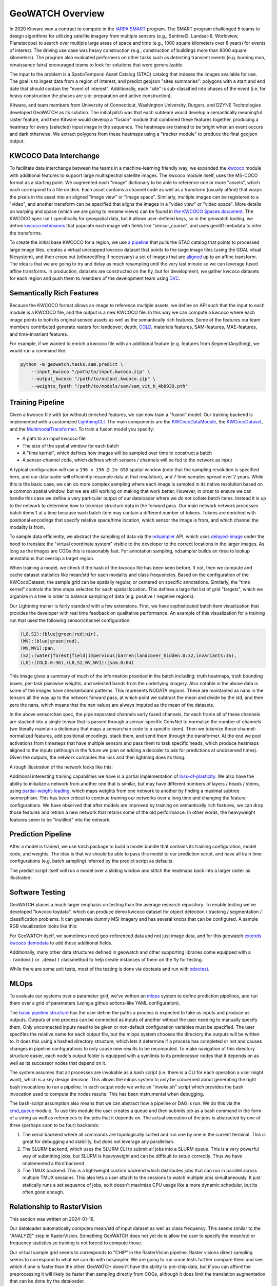 GeoWATCH Overview
=================

In 2020 Kitware won a contract to compete in the
`IARPA SMART <https://www.iarpa.gov/research-programs/smart>`_ program.
The SMART program challenged 5 teams to design algorithms for utilizing
satellite imagery from multiple sensors (e.g., Sentinel2, Landsat-8, Worldview,
Planetscope) to search over multiple large areas of space and time (e.g., 1000
square kilometers over 8 years) for events of interest. The driving use case
was heavy construction (e.g., construction of buildings more than 8000 square
kilometers). The program also evaluated performers on other tasks such as
detecting transient events (e.g. burning man, renaissance fairs) encouraged
teams to look for solutions that were generalizable.

The input to the problem is a SpatioTemporal Asset Catalog (STAC) catalog that
indexes the images available for use. The goal is to ingest data from a region
of interest, and predict geojson "sites summaries": polygons with a start and
end date that should contain the "event of interest". Additionally, each "site"
is sub-classified into phases of the event (i.e. for heavy construction the
phases are site-preparation and active construction).

Kitware, and team members from University of Connecticut, Washington
University, Rutgers, and DZYNE Technologies developed GeoWATCH as its
solution. The initial pitch was that each subteam would develop a semantically
meaningful raster feature, and then Kitware would develop a "fusion" module
that combined these features together, producing a heatmap for every (selected)
input image in the sequence.  The heatmaps are trained to be bright when an
event occurs and dark otherwise. We extract polygons from these heatmaps using
a "tracker module" to produce the final geojson output.

KWCOCO Data Interchange
-----------------------

To facilitate data interchange between the teams in a machine-learning friendly
way, we expanded the
`kwcoco <https://gitlab.kitware.com/computer-vision/kwcoco>`_ module with additional
features to support large multispectral satellite images.
The kwcoco module itself, uses the MS-COCO format as a starting point. We
augmented each "image" dictionary to be able to reference one or more "assets",
which each correspond to a file on disk. Each asset contains a channel code as
well as a transform (usually affine) that warps the pixels in the asset into an
aligned "image view" or "image space". Similarly, multiple images can be
registered to a "video", and another transform can be specified that aligns the
images in a "video view" or "video space". More details on warping and space (which we are going to rename views) can be found in
`the KWCOCO Spaces document
<https://gitlab.kitware.com/computer-vision/kwcoco/-/blob/40386202aa34ce9cf5b48fd3b93cd5e9a2fc0db0/docs/source/concepts/warping_and_spaces.rst>`_.
The KWCOCO spec isn't specifically for geospatial data, but it allows user-defined keys, so in the geowatch tooling, we define
`kwcoco extensions <https://gitlab.kitware.com/computer-vision/geowatch/-/blob/11da8ebfa94c2723d9649429331844e60d1bc7d6/geowatch/utils/kwcoco_extensions.py?ref_type=heads>`_ that populate
each image with fields like "sensor_coarse", and uses geotiff metadata to infer the transforms.

To create the initial base KWCOCO for a region, we use
`a pipeline <https://gitlab.kitware.com/computer-vision/geowatch/-/blob/11da8ebfa94c2723d9649429331844e60d1bc7d6/geowatch/cli/prepare_ta2_dataset.py>`_ that
pulls the STAC catalog that points to processed large image tiles,
creates a virtual uncropped kwcoco dataset that points to the large image tiles
(using the GDAL vitual filesystem), and then crops out (othorectifing if
necessary) a set of images that are
`aligned <https://gitlab.kitware.com/computer-vision/geowatch/-/blob/11da8ebfa94c2723d9649429331844e60d1bc7d6/geowatch/cli/coco_align.py?ref_type=heads>`_
up to an affine transform. The idea is that we are going to try and delay as
much resampling until the very last minute so we can leverage fused affine
transforms. In production, datasets are constructed on the fly, but for
development, we gather kwcoco datasets for each region and push them to members
of the development team using `DVC <https://dvc.org/>`_.

Semantically Rich Features
--------------------------

Because the KWCOCO format allows an image to reference multiple assets, we
define an API such that the input to each module is a KWCOCO file, and the
output is a new KWCOCO file.  In this way we can compute a kwcoco where each
image points to both its original sensed assets as well as the semantically
rich features.  Some of the features our team members contributed generate
rasters for: landcover, depth, `COLD <https://github.com/GERSL/pycold>`_,
materials features, SAM-features, MAE-features, and time-invariant features.

For example, if we wanted to enrich a kwcoco file
with an additional feature (e.g. features from SegmentAnything), we would run a
command like:

.. code:: bash

    python -m geowatch.tasks.sam.predict \
        --input_kwcoco "/path/to/input.kwcoco.zip" \
        --output_kwcoco "/path/to/output.kwcoco.zip" \
        --weights_fpath "/path/to/models/sam/sam_vit_h_4b8939.pth"


Training Pipeline
-----------------

Given a kwcoco file with (or without) enriched features, we can now train a
"fusion" model. Our training backend is implemented with a customized
`LightningCLI <https://gitlab.kitware.com/computer-vision/geowatch/-/blob/11da8ebfa94c2723d9649429331844e60d1bc7d6/geowatch/tasks/fusion/fit_lightning.py>`_.
The main components are the
`KWCocoDataModule <https://gitlab.kitware.com/computer-vision/geowatch/-/blob/11da8ebfa94c2723d9649429331844e60d1bc7d6/geowatch/tasks/fusion/datamodules/kwcoco_datamodule.py>`_, the `KWCocoDataset <https://gitlab.kitware.com/computer-vision/geowatch/-/blob/11da8ebfa94c2723d9649429331844e60d1bc7d6/geowatch/tasks/fusion/datamodules/kwcoco_dataset.py>`_, and the `MultimodalTransformer <https://gitlab.kitware.com/computer-vision/geowatch/-/blob/11da8ebfa94c2723d9649429331844e60d1bc7d6/geowatch/tasks/fusion/methods/channelwise_transformer.py>`_.
To train a fusion model you specify:

* A path to an input kwcoco file

* The size of the spatial window for each batch

* A "time kernel", which defines how images will be sampled over time to construct a batch

* A sensor-channel code, which defines which sensors / channels will be fed to the network as input

A typical configuration will use a ``196 x 196 @ 2m GSD`` spatial window (note
that the sampling resolution is specified here, and our dataloader will
efficiently resample data at that resolution), and 7 time samples spread over 2
years. While this is the basic case, we can do more complex sampling where each
image is sampled in its native resolution based on a common spatial window, but
we are still working on making that work better. However, in order to ensure we
can handle this case we define a very particular output of our dataloader where
we *do not* collate batch items.
Instead it is up to the network to determine how to tokenize structure data in
the forward pass.  Our main network network processes batch items 1 at a time
because each batch item may contain a different number of tokens. Tokens are
enriched with positional encodings that specify relative space/time location,
which sensor the image is from, and which channel the modality is from.

To sample data efficiently, we abstract the sampling of data via the
`ndsampler <https://gitlab.kitware.com/computer-vision/ndsampler/>`_ API, which uses
`delayed-image <https://gitlab.kitware.com/computer-vision/delayed_image>`_ under the hood to
translate the "virtual coordinate system" visible to the developer to the
correct locations in the larger images.  As long as the images are COGs this is
reasonably fast. For annotation sampling, ndsampler builds an rtree to lookup
annotations that overlap a target region.

When training a model, we check if the hash of the kwcoco file has been seen
before. If not, then we compute and cache dataset statistics like mean/std for
each modality and class frequencies. Based on the configuration of the
KWCocoDataset, the sample grid can be spatially regular, or centered on
specific annotations. Similarly, the "time kernel" controls the time steps
selected for each spatial location. This defines a large flat list of grid
"targets", which we organize in a tree in order to balance sampling of data
(e.g. positive / negative regions).

Our Lightning trainer is fairly standard with a few extensions. First, we have
sophisticated batch item visualization that provides the developer with real
time feedback on qualitative performance. An example of this visualization for a training run that
used the following sensor/channel configuration:

.. code::

    (L8,S2):(blue|green|red|nir),
    (WV):(blue|green|red),
    (WV,WV1):pan,
    (S2):(water|forest|field|impervious|barren|landcover_hidden.0:32,invariants:16),
    (L8):(COLD.0:36),(L8,S2,WV,WV1):(sam.0:64)

.. image:: https://data.kitware.com/api/v1/file/65a6deefd5d9e43895a66459/download?contentDisposition=inline

This image gives a summary of much of the information provided in the batch
including: truth heatmaps, truth bounding boxes, per-task pixelwise weights,
and selected bands from the underlying imagery. Also notable in the above data
is some of the images have checkerboard patterns. This represents NODATA
regions. These are maintained as nans in the tensors all the way up to the
network forward pass, at which point we subtract the mean and divide by the
std, and then zero the nans, which means that the nan values are always imputed
as the mean of the datasets.

In the above sensorchan spec, the pipe separated channels early fused channels,
for each frame all of these channels are stacked into a single tensor that is
passed through a sensor-specific ConvNet to normalize the number of channels
(we literally maintain a dictionary that maps a sensorchan code to a specific stem).
Then we tokenize these channel-normalized features, add positional encodings,
stack them, and send them through the transformer. At the end we pool
activations from timesteps that have multiple sensors and pass them to task
specific heads, which produce heatmaps aligned to the inputs (although in the
future we plan on adding a decoder to ask for predictions at unobserved times).
Given the outputs, the network computes the loss and then lightning does its
thing.

A rough illustration of the network looks like this:

.. image:: https://data.kitware.com/api/v1/file/65a6eb1ed5d9e43895a6645c/download

Additional interesting training capabilities we have is a partial
implementation of
`loss-of-plasticity <https://www.reddit.com/r/MachineLearning/comments/164qc8c/r_loss_of_plasticity_in_deep_continual_learning/>`_.
We also have the ability to initialize a network from another one that is
similar, but may have different numbers of layers / heads / stems, using
`partial-weight-loading <https://devpost.com/software/torchliberator-partial-weight-loading>`_,
which maps weights from one network to another by finding a maximal subtree
isomorphism.
This has been critical to continue training our networks over a long time and
changing the feature configurations. We have observed that after models are
improved by training on semantically rich features, we can drop those features
and retrain a new network that retains some of the old performance. In other
words, the heavyweight features seem to be "instilled" into the network.

Prediction Pipeline
-------------------

After a model is trained, we use torch.package to build a model bundle that
contains its training configuration, model code, and weights. The idea is that
we should be able to pass this model to our prediction script, and have all
train time configurations (e.g. batch sampling) inferred by the predict script
as defaults.

The predict script itself will run a model over a sliding window and stitch the
heatmaps back into a larger raster as illustrated:

.. image:: https://data.kitware.com/api/v1/file/656fd3a8dfc0e5d60cffa244/download



Software Testing
----------------

GeoWATCH places a much larger emphasis on testing than the average research
repository. To enable testing we've developed "kwcoco toydata", which can
produce demo kwcoco dataset for object detection / tracking / segmentation /
classification problems. It can generate dummy MSI imagery and has several
knobs that can be configured. A sample RGB visualization looks like this:

.. image:: https://i.imgur.com/LNBkckz.gif


For GeoWATCH itself, we sometimes need geo-referenced data and not just image
data, and for this geowatch
`extends kwcoco demodata <https://gitlab.kitware.com/computer-vision/geowatch/-/blob/main/geowatch/demo/smart_kwcoco_demodata.py?ref_type=heads>`_ to add these additional fields.


Additionally, many other data structures defined in geowatch and other
supporting libraries come equipped with a ``.random()`` or ``.demo()`` classmethod
to help create instances of them on the fly for testing.

While there are some unit tests, most of the testing is done via doctests and
run with `xdoctest <https://github.com/Erotemic/xdoctest>`_.


MLOps
-----

To evaluate our systems over a parameter grid, we've written an
`mlops <https://gitlab.kitware.com/computer-vision/geowatch/-/tree/11da8ebfa94c2723d9649429331844e60d1bc7d6/geowatch/mlops>`_
system to define prediction pipelines, and run them over a grid of parameters
(using a github actions-like YAML configuration).

The
`basic pipeline structure <https://gitlab.kitware.com/computer-vision/geowatch/-/blob/11da8ebfa94c2723d9649429331844e60d1bc7d6/geowatch/mlops/pipeline_nodes.py>`_
has the user define the paths a process is expected to take as inputs and
produce as outputs. Outputs of one process can be connected as inputs of
another without the user needing to manually specify them.  Only unconnected
inputs need to be given or non-default configuration variables must be
specified. The user specifies the relative name for each output file, but the
mlops system chooses the directory the outputs will be written to.
It does this using a hashed directory structure, which lets it determine if a
process has completed or not and causes changes in pipeline configurations to
only cause new results to be recomputed. To make navigation of this directory
structure easier, each node's output folder is equipped with a symlinks to its
predecessor nodes that it depends on as well as its successor nodes that depend
on it.

The system assumes that all processes are invokable as a bash script (i.e.
there is a CLI for each operation a user might want), which is a key design
decision. This allows the mlops system to only be concerned about generating
the right bash invocations to run a pipeline. In each output node we write an
"invoke.sh" script which provides the bash invocation used to compute the nodes
results. This has been instrumental when debugging.

The bash-script assumption also means that we can abstract how a pipeline or
DAG is run. We do this via the
`cmd_queue <https://gitlab.kitware.com/computer-vision/cmd_queue>`_ module. To
use this module the user creates a queue and then submits job as a bash command
in the form of a string as well as references to the jobs that it depends on.
The actual execution of the jobs is abstracted by one of three (perhaps soon to
be four) backends:

1. The serial backend where all commands are topologically sorted and run one
   by one in the current terminal. This is great for debugging and stability,
   but does not leverage any parallelism.

2. The SLURM backend, which uses the SLURM CLI to submit all jobs into a SLURM queue.
   This is a very powerful way of submitting jobs, but SLURM is heavyweight and
   can be difficult to setup correctly. Thus we have implemented a third backend

3. The TMUX backend. This is a lightweight custom backend which distributes
   jobs that can run in parallel across multiple TMUX sessions. This also lets
   a user attach to the sessions to watch multiple jobs simultaneously.
   It just statically runs a set sequence of jobs, so it doesn't maximize
   CPU usage like a more dynamic scheduler, but its often good enough.


Relationship to RasterVision
----------------------------

This section was written on 2024-01-16.

Our dataloader automatically computes mean/std of input dataset as well as
class frequency. This seems similar to the "ANALYZE" step in RasterVision.
Something GeoWATCH does not yet do is allow the user to specify the mean/std or
frequency statistics so training is not forced to compute those.

Our virtual sample grid seems to corresponds to "CHIP" in the RasterVision
pipeline. Raster visions direct sampling seems to correspond to what we can do
with ndsampler. We are going to run some tests further compare them and see
which if one is faster than the other. GeoWATCH doesn't have the ability to
pre-chip data, but if you can afford the preprocessing it will likely be
faster than sampling directly from COGs, although it does limit the translation
augmentation that can be done by the dataloader.

For the "TRAIN" step it seems like both frameworks settled on Lightning, so porting
our `callbacks <https://gitlab.kitware.com/computer-vision/geowatch/-/blob/11da8ebfa94c2723d9649429331844e60d1bc7d6/geowatch/utils/lightning_ext/callbacks?ref_type=heads>`_
for use in RasterVision shouldn't be too hard.

Something that is nice about like about how geowatch invokes LightningCLI is
that it can specify the entire config inline in bash.
Our `tutorial 1 <//gitlab.kitware.com/computer-vision/geowatch/-/blob/main/docs/source/manual/tutorial/tutorial1_rgb_network.sh?ref_type=heads#L163>`_ shows an example of this.
This requires a `small hack <https://gitlab.kitware.com/computer-vision/geowatch/-/blame/11da8ebfa94c2723d9649429331844e60d1bc7d6/geowatch/tasks/fusion/fit_lightning.py#L430>`_
to make it work.

RasterVision uses pydantic for configuration, whereas we use
(what is a less popular but more flexible tool)
`scriptconfig <https://gitlab.kitware.com/utils/scriptconfig>`_.
This also requires some
`monkeypatches <https://gitlab.kitware.com/computer-vision/geowatch/-/blob/11da8ebfa94c2723d9649429331844e60d1bc7d6/geowatch/utils/lightning_ext/lightning_cli_ext.py>`_
on top of jsonargparse to make it work, but my hope is that I can upstream some
of those changes so pydantic and scriptconfig based configs can both be used.


For PREDICT it seems both frameworks have similar strategies of incrementally
stitching together heatmap predictions from batches. For vector outputs such as
bounding boxes, the main GeoWATCH fusion tool doesn't work with it yet, but it
is in development and it will work similarly to our
`implementation of a DINO box predictor <https://gitlab.kitware.com/computer-vision/geowatch/-/blob/11da8ebfa94c2723d9649429331844e60d1bc7d6/geowatch/tasks/dino_detector/predict.py>`_,
where detections are accumulated and non-max suppressed. Note that our
implementation of non-max suppression and other efficient annotation data
structures are powered by a standalone library
`kwimage <https://gitlab.kitware.com/computer-vision/kwimage>`_.
Something we've strived for in building these tools is to modularize them into
separate Python modules with fewer dependencies, so it is easier to re-use or
re-purpose them in other libraries.


For EVAL, we have object detection and pixelwise segmentation metrics, as well
as official metrics code which was provided to us by IARPA. Currently object
detection metrics live in kwcoco, and the plan is to port the pixelwise
segmentation metrics there as well. A good deal of work has gone into making
them efficient, so it will be interesting to compare implementations.

For BUNDLE, it looks like both frameworks again have similar solutions.
I'm glad others have realized how important this is. We use torch.package to bundle the code and the weights.
One tweak we needed to make is to include a
`package header <https://gitlab.kitware.com/computer-vision/geowatch/-/blob/11da8ebfa94c2723d9649429331844e60d1bc7d6/geowatch/tasks/fusion/methods/watch_module_mixins.py#L790>`_ so the predict script knows the name of the module that is packaged.
